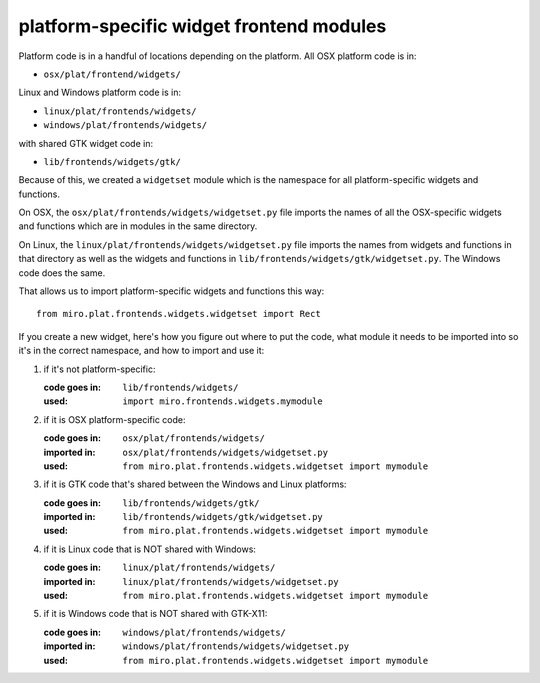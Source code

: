 =========================================
platform-specific widget frontend modules
=========================================

.. _howto-platformwidgets:

Platform code is in a handful of locations depending on the platform.
All OSX platform code is in:

* ``osx/plat/frontend/widgets/``

Linux and Windows platform code is in:

* ``linux/plat/frontends/widgets/``
* ``windows/plat/frontends/widgets/``

with shared GTK widget code in:

* ``lib/frontends/widgets/gtk/``

Because of this, we created a ``widgetset`` module which is the
namespace for all platform-specific widgets and functions.

On OSX, the ``osx/plat/frontends/widgets/widgetset.py``
file imports the names of all the OSX-specific widgets and functions
which are in modules in the same directory.

On Linux, the ``linux/plat/frontends/widgets/widgetset.py`` file
imports the names from widgets and functions in that directory as well
as the widgets and functions in
``lib/frontends/widgets/gtk/widgetset.py``.  The Windows code does the
same.

That allows us to import platform-specific widgets and functions this
way::

    from miro.plat.frontends.widgets.widgetset import Rect

If you create a new widget, here's how you figure out where to put the
code, what module it needs to be imported into so it's in the correct
namespace, and how to import and use it:

1. if it's not platform-specific:

   :code goes in: ``lib/frontends/widgets/``
   :used:         ``import miro.frontends.widgets.mymodule``

2. if it is OSX platform-specific code:

   :code goes in: ``osx/plat/frontends/widgets/``
   :imported in:  ``osx/plat/frontends/widgets/widgetset.py``
   :used:         ``from miro.plat.frontends.widgets.widgetset import mymodule``

3. if it is GTK code that's shared between the Windows and Linux platforms:

   :code goes in: ``lib/frontends/widgets/gtk/``
   :imported in:  ``lib/frontends/widgets/gtk/widgetset.py``
   :used:         ``from miro.plat.frontends.widgets.widgetset import mymodule``

4. if it is Linux code that is NOT shared with Windows:

   :code goes in: ``linux/plat/frontends/widgets/``
   :imported in:  ``linux/plat/frontends/widgets/widgetset.py``
   :used:         ``from miro.plat.frontends.widgets.widgetset import mymodule``

5. if it is Windows code that is NOT shared with GTK-X11:

   :code goes in: ``windows/plat/frontends/widgets/``
   :imported in:  ``windows/plat/frontends/widgets/widgetset.py``
   :used:         ``from miro.plat.frontends.widgets.widgetset import mymodule``

